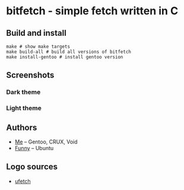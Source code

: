 * bitfetch - simple fetch written in C

** Build and install
#+BEGIN_SRC shell
  make # show make targets
  make build-all # build all versions of bitfetch
  make install-gentoo # install gentoo version
#+END_SRC

** Screenshots
*** Dark theme
[[./darkshot.png]]
*** Light theme
[[./lightshot.png]]

** Authors
  - [[https://gitlab.com/bit9tream][Me]] -- Gentoo, CRUX, Void
  - [[https://gitlab.com/ViFun][Funny]] -- Ubuntu
** Logo sources
  - [[https://gitlab.com/jschx/ufetch][ufetch]]
